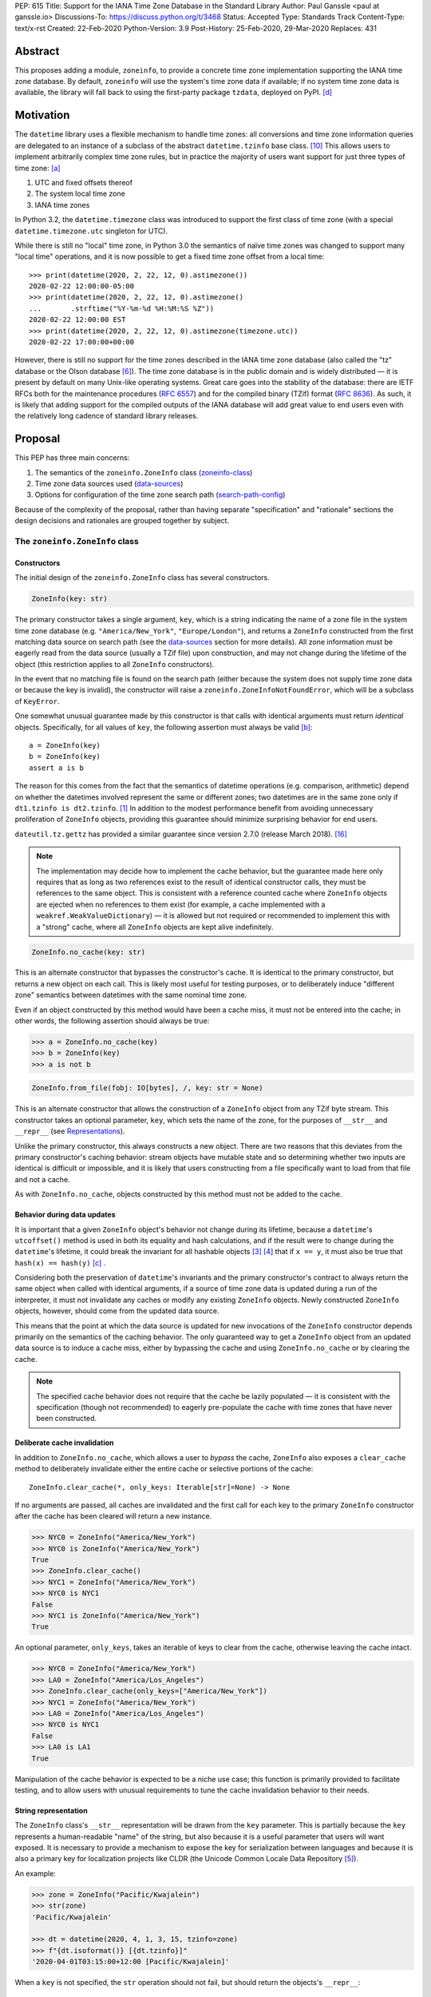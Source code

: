 PEP: 615
Title: Support for the IANA Time Zone Database in the Standard Library
Author: Paul Ganssle <paul at ganssle.io>
Discussions-To: https://discuss.python.org/t/3468
Status: Accepted
Type: Standards Track
Content-Type: text/x-rst
Created: 22-Feb-2020
Python-Version: 3.9
Post-History: 25-Feb-2020, 29-Mar-2020
Replaces: 431


Abstract
========

This proposes adding a module, ``zoneinfo``, to provide a concrete time zone
implementation supporting the IANA time zone database.  By default,
``zoneinfo`` will use the system's time zone data if available; if no system
time zone data is available, the library will fall back to using the
first-party package ``tzdata``, deployed on PyPI. [d]_

Motivation
==========

The ``datetime`` library uses a flexible mechanism to handle time zones: all
conversions and time zone information queries are delegated to an instance of a
subclass of the abstract ``datetime.tzinfo`` base class. [#tzinfo]_ This allows
users to implement arbitrarily complex time zone rules, but in practice the
majority of users want support for just three types of time zone: [a]_

1. UTC and fixed offsets thereof
2. The system local time zone
3. IANA time zones

In Python 3.2, the ``datetime.timezone`` class was introduced to support the
first class of time zone (with a special ``datetime.timezone.utc`` singleton
for UTC).

While there is still no "local" time zone, in Python 3.0 the semantics of naïve
time zones was changed to support many "local time" operations, and it is now
possible to get a fixed time zone offset from a local time::

    >>> print(datetime(2020, 2, 22, 12, 0).astimezone())
    2020-02-22 12:00:00-05:00
    >>> print(datetime(2020, 2, 22, 12, 0).astimezone()
    ...       .strftime("%Y-%m-%d %H:%M:%S %Z"))
    2020-02-22 12:00:00 EST
    >>> print(datetime(2020, 2, 22, 12, 0).astimezone(timezone.utc))
    2020-02-22 17:00:00+00:00

However, there is still no support for the time zones described in the IANA
time zone database (also called the "tz" database or the Olson database
[#tzdb-wiki]_).  The time zone database is in the public domain and is widely
distributed — it is present by default on many Unix-like operating systems.
Great care goes into the stability of the database: there are IETF RFCs both
for the maintenance procedures (:rfc:`6557`) and for the compiled
binary (TZif) format (:rfc:`8636`).  As such, it is likely that adding
support for the compiled outputs of the IANA database will add great value to
end users even with the relatively long cadence of standard library releases.


Proposal
========

This PEP has three main concerns:

1. The semantics of the ``zoneinfo.ZoneInfo`` class (zoneinfo-class_)
2. Time zone data sources used (data-sources_)
3. Options for configuration of the time zone search path (search-path-config_)

Because of the complexity of the proposal, rather than having separate
"specification" and "rationale" sections the design decisions and rationales
are grouped together by subject.

.. _zoneinfo-class:

The ``zoneinfo.ZoneInfo`` class
-------------------------------

.. _Constructors:

Constructors
############

The initial design of the ``zoneinfo.ZoneInfo`` class has several constructors.

.. code-block::

    ZoneInfo(key: str)

The primary constructor takes a single argument, ``key``, which is a string
indicating the name of a zone file in the system time zone database (e.g.
``"America/New_York"``, ``"Europe/London"``), and returns a ``ZoneInfo``
constructed from the first matching data source on search path (see the
data-sources_ section for more details). All zone information must be eagerly
read from the data source (usually a TZif file) upon construction, and may
not change during the lifetime of the object (this restriction applies to all
``ZoneInfo`` constructors).

In the event that no matching file is found on the search path (either because
the system does not supply time zone data or because the key is invalid), the
constructor will raise a ``zoneinfo.ZoneInfoNotFoundError``, which will be a
subclass of ``KeyError``.

One somewhat unusual guarantee made by this constructor is that calls with
identical arguments must return *identical* objects. Specifically, for all
values of ``key``, the following assertion must always be valid [b]_::

    a = ZoneInfo(key)
    b = ZoneInfo(key)
    assert a is b

The reason for this comes from the fact that the semantics of datetime
operations (e.g. comparison, arithmetic) depend on whether the datetimes
involved represent the same or different zones; two datetimes are in the same
zone only if ``dt1.tzinfo is dt2.tzinfo``. [#nontransitive_comp]_ In addition
to the modest performance benefit from avoiding unnecessary proliferation of
``ZoneInfo`` objects, providing this guarantee should minimize surprising
behavior for end users.

|dateutil.tz.gettz| has provided a similar guarantee since version 2.7.0
(release March 2018). [#dateutil-tz]_

.. |dateutil.tz.gettz| replace:: ``dateutil.tz.gettz``
.. _dateutil.tz.gettz: https://dateutil.readthedocs.io/en/stable/tz.html#dateutil.tz.gettz

.. note::

    The implementation may decide how to implement the cache behavior, but the
    guarantee made here only requires that as long as two references exist to
    the result of identical constructor calls, they must be references to the
    same object. This is consistent with a reference counted cache where
    ``ZoneInfo`` objects are ejected when no references to them exist (for
    example, a cache implemented with a ``weakref.WeakValueDictionary``) — it is
    allowed but not required or recommended to implement this with a "strong"
    cache, where all ``ZoneInfo`` objects are kept alive indefinitely.

.. code-block::

    ZoneInfo.no_cache(key: str)

This is an alternate constructor that bypasses the constructor's cache.  It is
identical to the primary constructor, but returns a new object on each call.
This is likely most useful for testing purposes, or to deliberately induce
"different zone" semantics between datetimes with the same nominal time zone.

Even if an object constructed by this method would have been a cache miss, it
must not be entered into the cache; in other words, the following assertion
should always be true:

.. code-block::

    >>> a = ZoneInfo.no_cache(key)
    >>> b = ZoneInfo(key)
    >>> a is not b

.. code-block::

    ZoneInfo.from_file(fobj: IO[bytes], /, key: str = None)

This is an alternate constructor that allows the construction of a ``ZoneInfo``
object from any TZif byte stream.  This constructor takes an optional
parameter, ``key``, which sets the name of the zone, for the purposes of
``__str__`` and ``__repr__`` (see Representations_).

Unlike the primary constructor, this always constructs a new object.  There are
two reasons that this deviates from the primary constructor's caching behavior:
stream objects have mutable state and so determining whether two inputs are
identical is difficult or impossible, and it is likely that users constructing
from a file specifically want to load from that file and not a cache.

As with ``ZoneInfo.no_cache``, objects constructed by this method must not be
added to the cache.

Behavior during data updates
############################

It is important that a given ``ZoneInfo`` object's behavior not change during
its lifetime, because a ``datetime``'s ``utcoffset()`` method is used in both
its equality and hash calculations, and if the result were to change during the
``datetime``'s lifetime, it could break the invariant for all hashable objects
[#hashable_def]_ [#hashes_equality]_  that if ``x == y``, it must also be true
that ``hash(x) == hash(y)`` [c]_ .

Considering both the preservation of ``datetime``'s invariants and the
primary constructor's contract to always return the same object when called
with identical arguments, if a source of time zone data is updated during a run
of the interpreter, it must not invalidate any caches or modify any
existing ``ZoneInfo`` objects. Newly constructed ``ZoneInfo`` objects, however,
should come from the updated data source.

This means that the point at which the data source is updated for new 
invocations of the ``ZoneInfo`` constructor depends primarily on the semantics
of the caching behavior. The only guaranteed way to get a ``ZoneInfo`` object
from an updated data source is to induce a cache miss, either by bypassing the
cache and using ``ZoneInfo.no_cache`` or by clearing the cache.

.. note::

    The specified cache behavior does not require that the cache be lazily
    populated — it is consistent with the specification (though not
    recommended) to eagerly pre-populate the cache with time zones that have
    never been constructed.

Deliberate cache invalidation
#############################

In addition to ``ZoneInfo.no_cache``, which allows a user to *bypass* the
cache, ``ZoneInfo`` also exposes a ``clear_cache`` method to deliberately
invalidate either the entire cache or selective portions of the cache::

    ZoneInfo.clear_cache(*, only_keys: Iterable[str]=None) -> None

If no arguments are passed, all caches are invalidated and the first call for
each key to the primary ``ZoneInfo`` constructor after the cache has been
cleared will return a new instance.

.. code-block::

     >>> NYC0 = ZoneInfo("America/New_York")
     >>> NYC0 is ZoneInfo("America/New_York")
     True
     >>> ZoneInfo.clear_cache()
     >>> NYC1 = ZoneInfo("America/New_York")
     >>> NYC0 is NYC1
     False
     >>> NYC1 is ZoneInfo("America/New_York")
     True

An optional parameter, ``only_keys``, takes an iterable of keys to clear from
the cache, otherwise leaving the cache intact.

.. code-block::

    >>> NYC0 = ZoneInfo("America/New_York")
    >>> LA0 = ZoneInfo("America/Los_Angeles")
    >>> ZoneInfo.clear_cache(only_keys=["America/New_York"])
    >>> NYC1 = ZoneInfo("America/New_York")
    >>> LA0 = ZoneInfo("America/Los_Angeles")
    >>> NYC0 is NYC1
    False
    >>> LA0 is LA1
    True

Manipulation of the cache behavior is expected to be a niche use case; this
function is primarily provided to facilitate testing, and to allow users with
unusual requirements to tune the cache invalidation behavior to their needs.

.. _Representations:

String representation
#####################

The ``ZoneInfo`` class's ``__str__`` representation will be drawn from the
``key`` parameter. This is partially because the ``key`` represents a
human-readable "name" of the string, but also because it is a useful parameter
that users will want exposed. It is necessary to provide a mechanism to expose
the key for serialization between languages and because it is also a primary
key for localization projects like CLDR (the Unicode Common Locale Data
Repository [#cldr]_).

An example:

.. code-block::

    >>> zone = ZoneInfo("Pacific/Kwajalein")
    >>> str(zone)
    'Pacific/Kwajalein'

    >>> dt = datetime(2020, 4, 1, 3, 15, tzinfo=zone)
    >>> f"{dt.isoformat()} [{dt.tzinfo}]"
    '2020-04-01T03:15:00+12:00 [Pacific/Kwajalein]'


When a ``key`` is not specified, the ``str`` operation should not fail, but
should return the objects's ``__repr__``::

    >>> zone = ZoneInfo.from_file(f)
    >>> str(zone)
    'ZoneInfo.from_file(<_io.BytesIO object at ...>)'

The ``__repr__`` for a ``ZoneInfo`` is implementation-defined and not
necessarily stable between versions, but it must not be a valid ``ZoneInfo``
key, to avoid confusion between a key-derived ``ZoneInfo`` with a valid
``__str__`` and a file-derived ``ZoneInfo`` which has fallen through to the
``__repr__``.

Since the use of ``str()`` to access the key provides no easy way to check
for the *presence* of a key (the only way is to try constructing a ``ZoneInfo``
from it and detect whether it raises an exception), ``ZoneInfo`` objects will
also expose a read-only ``key`` attribute, which will be ``None`` in the event
that no key was supplied.

Pickle serialization
####################

Rather than serializing all transition data, ``ZoneInfo`` objects will be
serialized by key, and ``ZoneInfo`` objects constructed from raw files (even
those with a value for ``key`` specified) cannot be pickled.

The behavior of a ``ZoneInfo`` object depends on how it was constructed:

1. ``ZoneInfo(key)``: When constructed with the primary constructor, a
   ``ZoneInfo`` object will be serialized by key, and when deserialized the
   will use the primary constructor in the deserializing process, and thus be
   expected to be the same object as other references to the same time zone.
   For example, if ``europe_berlin_pkl`` is a string containing a pickle
   constructed from ``ZoneInfo("Europe/Berlin")``, one would expect the
   following behavior:

   .. code-block::

       >>> a = ZoneInfo("Europe/Berlin")
       >>> b = pickle.loads(europe_berlin_pkl)
       >>> a is b
       True

2. ``ZoneInfo.no_cache(key)``: When constructed from the cache-bypassing
   constructor, the ``ZoneInfo`` object will still be serialized by key, but
   when deserialized, it will use the cache bypassing constructor. If
   ``europe_berlin_pkl_nc`` is a string containing a pickle constructed from
   ``ZoneInfo.no_cache("Europe/Berlin")``, one would expect the following
   behavior:

   .. code-block::

       >>> a = ZoneInfo("Europe/Berlin")
       >>> b = pickle.loads(europe_berlin_pkl_nc)
       >>> a is b
       False

3. ``ZoneInfo.from_file(fobj, /, key=None)``: When constructed from a file, the
   ``ZoneInfo`` object will raise an exception on pickling. If an end user
   wants to pickle a ``ZoneInfo`` constructed from a file, it is recommended
   that they use a wrapper type or a custom serialization function: either
   serializing by key or storing the contents of the file object and
   serializing that.

This method of serialization requires that the time zone data for the required
key be available on both the serializing and deserializing side, similar to the
way that references to classes and functions are expected to exist in both the
serializing and deserializing environments. It also means that no guarantees
are made about the consistency of results when unpickling a ``ZoneInfo``
pickled in an environment with a different version of the time zone data.

.. _data-sources:

Sources for time zone data
--------------------------

One of the hardest challenges for IANA time zone support is keeping the data up
to date; between 1997 and 2020, there have been between 3 and 21 releases per
year, often in response to changes in time zone rules with little to no notice
(see [#timing-of-tz-changes]_ for more details).  In order to keep up to date,
and to give the system administrator control over the data source, we propose
to use system-deployed time zone data wherever possible.  However, not all
systems ship a publicly accessible time zone database — notably Windows uses a
different system for managing time zones — and so if available ``zoneinfo``
falls back to an installable first-party package, ``tzdata``, available on
PyPI. [d]_  If no system zoneinfo files are found but ``tzdata`` is installed, the
primary ``ZoneInfo`` constructor will use ``tzdata`` as the time zone source.

System time zone information
############################

Many Unix-like systems deploy time zone data by default, or provide a canonical
time zone data package (often called ``tzdata``, as it is on Arch Linux, Fedora,
and Debian).  Whenever possible, it would be preferable to defer to the system
time zone information, because this allows time zone information for all
language stacks to be updated and maintained in one place.  Python distributors
are encouraged to ensure that time zone data is installed alongside Python
whenever possible (e.g. by declaring ``tzdata`` as a dependency for the
``python`` package).

The ``zoneinfo`` module will use a "search path" strategy analogous to the
``PATH`` environment variable  or the ``sys.path`` variable in Python; the
``zoneinfo.TZPATH`` variable will be read-only (see search-path-config_ for
more details), ordered list of time zone data locations to search.  When
creating a ``ZoneInfo`` instance from a key, the zone file will be constructed
from the first data source on the path in which the key exists, so for example,
if ``TZPATH`` were::

    TZPATH = (
        "/usr/share/zoneinfo",
        "/etc/zoneinfo"
        )

and (although this would be very unusual) ``/usr/share/zoneinfo`` contained
only ``America/New_York`` and ``/etc/zoneinfo`` contained both
``America/New_York`` and ``Europe/Moscow``, then
``ZoneInfo("America/New_York")`` would be satisfied by
``/usr/share/zoneinfo/America/New_York``, while ``ZoneInfo("Europe/Moscow")``
would be satisfied by ``/etc/zoneinfo/Europe/Moscow``.

At the moment, on Windows systems, the search path will default to empty,
because Windows does not officially ship a copy of the time zone database.  On
non-Windows systems, the search path will default to a list of the most
commonly observed search paths.  Although this is subject to change in future
versions, at launch the default search path will be::

    TZPATH = (
        "/usr/share/zoneinfo",
        "/usr/lib/zoneinfo",
        "/usr/share/lib/zoneinfo",
        "/etc/zoneinfo",
    )

This may be configured both at compile time or at runtime; more information on
configuration options at search-path-config_.

The ``tzdata`` Python package
#############################

In order to ensure easy access to time zone data for all end users, this PEP
proposes to create a data-only package ``tzdata`` as a fallback for when system
data is not available.  The ``tzdata`` package would be distributed on PyPI as
a "first party" package [d]_, maintained by the CPython development team.

The ``tzdata`` package contains only data and metadata, with no public-facing
functions or classes.  It will be designed to be compatible with both newer
``importlib.resources`` [#importlib_resources]_ access patterns and older
access patterns like ``pkgutil.get_data`` [#pkgutil_data]_ .

While it is designed explicitly for the use of CPython, the ``tzdata`` package
is intended as a public package in its own right, and it may be used as an
"official" source of time zone data for third party Python packages.

.. _search-path-config:

Search path configuration
-------------------------

The time zone search path is very system-dependent, and sometimes even
application-dependent, and as such it makes sense to provide options to
customize it.  This PEP provides for three such avenues for customization:

1. Global configuration via a compile-time option
2. Per-run configuration via environment variables
3. Runtime configuration change via a ``reset_tzpath`` function

In all methods of configuration, the search path must consist of only absolute,
rather than relative paths. Implementations may choose to ignore, warn or raise
an exception if a string other than an absolute path is found (and may make
different choices depending on the context — e.g. raising an exception when an
invalid path is passed to ``reset_tzpath`` but warning  when one is included in
the environment variable). If an exception is not raised, any strings other
than an absolute path must not be included in the time zone search path.

Compile-time options
####################

It is most likely that downstream distributors will know exactly where their
system time zone data is deployed, and so a compile-time option
``PYTHONTZPATH`` will be provided to set the default search path.

The ``PYTHONTZPATH`` option should be a string delimited by ``os.pathsep``,
listing possible locations for the time zone data to be deployed (e.g.
``/usr/share/zoneinfo``).

Environment variables
#####################

When initializing ``TZPATH`` (and whenever ``reset_tzpath`` is called with no
arguments), the ``zoneinfo`` module will use the environment variable
``PYTHONTZPATH``, if it exists, to set the search path.

``PYTHONTZPATH`` is an ``os.pathsep``-delimited string which *replaces* (rather
than augments) the default time zone path. Some examples of the proposed
semantics::

    $ python print_tzpath.py
    ("/usr/share/zoneinfo",
     "/usr/lib/zoneinfo",
     "/usr/share/lib/zoneinfo",
     "/etc/zoneinfo")

    $ PYTHONTZPATH="/etc/zoneinfo:/usr/share/zoneinfo" python print_tzpath.py
    ("/etc/zoneinfo",
     "/usr/share/zoneinfo")

    $ PYTHONTZPATH="" python print_tzpath.py
    ()

This provides no built-in mechanism for prepending or appending to the default
search path, as these use cases are likely to be somewhat more niche. It should
be possible to populate an environment variable with the default search path
fairly easily::

    $ export DEFAULT_TZPATH=$(python -c \
        "import os, zoneinfo; print(os.pathsep.join(zoneinfo.TZPATH))")

``reset_tzpath`` function
#########################

``zoneinfo`` provides a ``reset_tzpath`` function that allows for changing the
search path at runtime.

.. code-block::

    def reset_tzpath(
        to: Optional[Sequence[Union[str, os.PathLike]]] = None
    ) -> None:
        ...

When called with a sequence of paths, this function sets ``zoneinfo.TZPATH`` to
a tuple constructed from the desired value.  When called with no arguments or
``None``, this function resets ``zoneinfo.TZPATH`` to the default
configuration.

This is likely to be primarily useful for (permanently or temporarily)
disabling the use of system time zone paths and forcing the module to use the
``tzdata`` package.  It is not likely that ``reset_tzpath`` will be a common
operation, save perhaps in test functions sensitive to time zone configuration,
but it seems preferable to provide an official mechanism for changing this
rather than allowing a proliferation of hacks around the immutability of
``TZPATH``.

.. caution::

    Although changing ``TZPATH`` during a run is a supported operation, users
    should be advised that doing so may occasionally lead to unusual semantics,
    and when making design trade-offs greater weight will be afforded to using
    a static ``TZPATH``, which is the much more common use case.

As noted in Constructors_, the primary ``ZoneInfo`` constructor employs a cache
to ensure that two identically-constructed ``ZoneInfo`` objects always compare
as identical (i.e. ``ZoneInfo(key) is ZoneInfo(key)``), and the nature of this
cache is implementation-defined.  This means that the behavior of the
``ZoneInfo`` constructor may be unpredictably inconsistent in some situations
when used with the same ``key`` under different values of ``TZPATH``. For
example::

    >>> reset_tzpath(to=["/my/custom/tzdb"])
    >>> a = ZoneInfo("My/Custom/Zone")
    >>> reset_tzpath()
    >>> b = ZoneInfo("My/Custom/Zone")
    >>> del a
    >>> del b
    >>> c = ZoneInfo("My/Custom/Zone")

In this example, ``My/Custom/Zone`` exists only in the ``/my/custom/tzdb`` and
not on the default search path.  In all implementations the constructor for
``a`` must succeed.  It is implementation-defined whether the constructor for
``b`` succeeds, but if it does, it must be true that ``a is b``, because both
``a`` and ``b`` are references to the same key. It is also
implementation-defined whether the constructor for ``c`` succeeds.
Implementations of ``zoneinfo`` *may* return the object constructed in previous
constructor calls, or they may fail with an exception.

Backwards Compatibility
=======================

This will have no backwards compatibility issues as it will create a new API.

With only minor modification, a backport with support for Python 3.6+ of the
``zoneinfo`` module could be created.

The ``tzdata`` package is designed to be "data only", and should support any
version of Python that it can be built for (including Python 2.7).


Security Implications
=====================

This will require parsing zoneinfo data from disk, mostly from system locations
but potentially from user-supplied data.  Errors in the implementation
(particularly the C code) could cause potential security issues, but there is
no special risk relative to parsing other file types.

Because the time zone data keys are essentially paths relative to some time
zone root, implementations should take care to avoid path traversal attacks.
Requesting keys such as ``../../../path/to/something`` should not reveal
anything about the state of the file system outside of the time zone path.

Reference Implementation
========================

An initial reference implementation is available at
https://github.com/pganssle/zoneinfo

This may eventually be converted into a backport for 3.6+.

Rejected Ideas
==============

Building a custom tzdb compiler
-------------------------------

One major concern with the use of the TZif format is that it does not actually
contain enough information to always correctly determine the value to return
for ``tzinfo.dst()``.  This is because for any given time zone offset, TZif
only marks the UTC offset and whether or not it represents a DST offset, but
``tzinfo.dst()`` returns the total amount of the DST shift, so that the
"standard" offset can be reconstructed from ``datetime.utcoffset() -
datetime.dst()``.  The value to use for ``dst()`` can be determined by finding
the equivalent STD offset and calculating the difference, but the TZif format
does not specify which offsets form STD/DST pairs, and so heuristics must be
used to determine this.

One common heuristic — looking at the most recent standard offset — notably
fails in the case of the time zone changes in Portugal in 1992 and 1996, where
the "standard" offset was shifted by 1 hour during a DST transition, leading to
a transition from STD to DST status with no change in offset.  In fact, it is
possible (though it has never happened) for a time zone to be created that is
permanently DST and has no standard offsets.

Although this information is missing in the compiled TZif binaries, it is
present in the raw tzdb files, and it would be possible to parse this
information ourselves and create a more suitable binary format.

This idea was rejected for several reasons:

1. It precludes the use of any system-deployed time zone information, which is
   usually present only in TZif format.

2. The raw tzdb format, while stable, is *less* stable than the TZif format;
   some downstream tzdb parsers have already run into problems with old
   deployments of their custom parsers becoming incompatible with recent tzdb
   releases, leading to the creation of a "rearguard" format to ease the
   transition. [#rearguard]_

3. Heuristics currently suffice in ``dateutil`` and ``pytz`` for all known time
   zones, historical and present, and it is not very likely that new time zones
   will appear that cannot be captured by heuristics — though it is somewhat
   more likely that new rules that are not captured by the *current* generation
   of heuristics will appear; in that case, bugfixes would be required to
   accommodate the changed situation.

4. The ``dst()`` method's utility (and in fact the ``isdst`` parameter in TZif)
   is somewhat questionable to start with, as almost all the useful information
   is contained in the ``utcoffset()`` and ``tzname()`` methods, which are not
   subject to the same problems.

In short, maintaining a custom tzdb compiler or compiled package adds
maintenance burdens to both the CPython dev team and system administrators, and
its main benefit is to address a hypothetical failure that would likely have
minimal real world effects were it to occur.

.. _why-no-default-tzdata:

Including ``tzdata`` in the standard library by default
-------------------------------------------------------

Although :pep:`453`, which introduced the ``ensurepip``
mechanism to CPython, provides a convenient template for a standard library
module maintained on PyPI, a potentially similar ``ensuretzdata`` mechanism is
somewhat less necessary, and would be complicated enough that it is considered
out of scope for this PEP.

Because the ``zoneinfo`` module is designed to use the system time zone data
wherever possible, the ``tzdata`` package is unnecessary (and may be
undesirable) on systems that deploy time zone data, and so it does not seem
critical to ship ``tzdata`` with CPython.

It is also not yet clear how these hybrid standard library / PyPI modules
should be updated, (other than ``pip``, which has a natural mechanism for
updates and notifications) and since it is not critical to the operation of the
module, it seems prudent to defer any such proposal.

Support for leap seconds
------------------------

In addition to time zone offset and name rules, the IANA time zone database
also provides a source of leap second data. This is deemed out of scope because
``datetime.datetime`` currently has no support for leap seconds, and the
question of leap second data can be deferred until leap second support is
added.

The first-party ``tzdata`` package should ship the leap second data, even if it
is not used by the ``zoneinfo`` module.

Using a ``pytz``-like interface
-------------------------------

A ``pytz``-like ([#pytz]_) interface was proposed in :pep:`431`, but
was ultimately withdrawn / rejected for lack of ambiguous datetime support.
:pep:`495` added the ``fold`` attribute to address this problem, but
``fold`` obviates the need for ``pytz``'s non-standard ``tzinfo`` classes, and
so a ``pytz``-like interface is no longer necessary. [#fastest-footgun]_

The ``zoneinfo`` approach is more closely based on ``dateutil.tz``, which
implemented support for ``fold`` (including a backport to older versions) just
before the release of Python 3.6.

Windows support via Microsoft's ICU API
---------------------------------------

Windows does not ship the time zone database as TZif files, but as of Windows
10's 2017 Creators Update, Microsoft has provided an API for interacting with
the International Components for Unicode (ICU) project [#icu-project]_
[#ms-icu-documentation]_ , which includes an API for accessing time zone data —
sourced from the IANA time zone database. [#icu-timezone-api]_

Providing bindings for this would allow us to support Windows "out of the box"
without the need to install the ``tzdata`` package, but unfortunately the C
headers provided by Windows do not provide any access to the underlying time
zone data — only an API to query the system for transition and offset
information is available. This would constrain the semantics of any ICU-based
implementation in ways that may not be compatible with a non-ICU-based
implementation — particularly around the behavior of the cache.

Since it seems like ICU cannot be used as simply an additional data source for
``ZoneInfo`` objects, this PEP considers the ICU support to be out of scope, and
probably better supported by a third-party library.

Alternative environment variable configurations
-----------------------------------------------

This PEP proposes to use a single environment variable: ``PYTHONTZPATH``.
This is based on the assumption that the majority of users who would want to
manipulate the time zone path would want to fully replace it (e.g. "I know
exactly where my time zone data is"), and other use cases like prepending to
the existing search path would be less common.

There are several other schemes that were considered and rejected:

1. Separate ``PYTHON_TZPATH`` into two environment variables:
   ``DEFAULT_PYTHONTZPATH`` and ``PYTHONTZPATH``, where ``PYTHONTZPATH`` would
   contain values to append (or prepend) to the default time zone path, and
   ``DEFAULT_PYTHONTZPATH`` would *replace* the default time zone path. This
   was rejected because it would likely lead to user confusion if the primary
   use case is to replace rather than augment.

2. Adding either ``PYTHONTZPATH_PREPEND``, ``PYTHONTZPATH_APPEND`` or both, so
   that users can augment the search path on either end without attempting to
   determine what the default time zone path is. This was rejected as likely to
   be unnecessary, and because it could easily be added in a
   backwards-compatible manner in future updates if there is much demand for
   such a feature.

3. Use only the ``PYTHONTZPATH`` variable, but provide a custom special value
   that represents the default time zone path, e.g. ``<<DEFAULT_TZPATH>>``, so
   users could append to the time zone path with, e.g.
   ``PYTHONTZPATH=<<DEFAULT_TZPATH>>:/my/path`` could be used to append
   ``/my/path`` to the end of the time zone path.

   One advantage to this scheme would be that it would add a natural extension
   point for specifying non-file-based elements on the search path, such as
   changing the priority of ``tzdata`` if it exists, or if native support for
   :rfc:`TZDIST <7808>` were to be added to the library in the future.

   This was rejected mainly because these sort of special values are not
   usually found in ``PATH``-like variables and the only currently proposed use
   case is a stand-in for the default ``TZPATH``, which can be acquired by
   executing a Python program to query for the default value. An additional
   factor in rejecting this is that because ``PYTHONTZPATH`` accepts only
   absolute paths, any string that does not represent a valid absolute path is
   implicitly reserved for future use, so it would be possible to introduce
   these special values as necessary in a backwards-compatible way in future
   versions of the library.

Using the ``datetime`` module
-----------------------------

One possible idea would be to add ``ZoneInfo`` to the ``datetime`` module,
rather than giving it its own separate module. This PEP favors the use of
a separate ``zoneinfo`` module,though a nested ``datetime.zoneinfo`` module
was also under consideration.

Arguments against putting ``ZoneInfo`` directly into ``datetime``
#################################################################

The ``datetime`` module is already somewhat crowded, as it has many classes
with somewhat complex behavior — ``datetime.datetime``, ``datetime.date``,
``datetime.time``, ``datetime.timedelta``, ``datetime.timezone`` and
``datetime.tzinfo``.  The module's implementation and documentation are already
quite complicated, and it is probably beneficial to try to not to compound the
problem if it can be helped.

The ``ZoneInfo`` class is also in some ways different from all the other
classes provided by ``datetime``; the other classes are all intended to be
lean, simple data types, whereas the ``ZoneInfo`` class is more complex: it is
a parser for a specific format (TZif), a representation for the information
stored in that format and a mechanism to look up the information in well-known
locations in the system.

Finally, while it is true that someone who needs the ``zoneinfo`` module also
needs the ``datetime`` module, the reverse is not necessarily true: many people
will want to use ``datetime`` without ``zoneinfo``.  Considering that
``zoneinfo`` will likely pull in additional, possibly more heavy-weight
standard library modules, it would be preferable to allow the two to be
imported separately — particularly if potential "tree shaking" distributions
are in Python's future. [#tree-shaking]_

In the final analysis, it makes sense to keep ``zoneinfo`` a separate module
with a separate documentation page rather than to put its classes and functions
directly into ``datetime``.

Using ``datetime.zoneinfo`` instead of ``zoneinfo``
###################################################

A more palatable configuration may be to nest ``zoneinfo`` as a module under
``datetime``, as ``datetime.zoneinfo``.

Arguments in favor of this:

1. It neatly namespaces ``zoneinfo`` together with ``datetime``

2. The ``timezone`` class is already in ``datetime``, and it may seem strange
   that some time zones are in ``datetime`` and others are in a top-level
   module.

3. As mentioned earlier, importing ``zoneinfo`` necessarily requires importing
   ``datetime``, so it is no imposition to require importing the parent module.

Arguments against this:

1. In order to avoid forcing all ``datetime`` users to import ``zoneinfo``, the
   ``zoneinfo`` module would need to be lazily imported, which means that
   end-users would need to explicitly import ``datetime.zoneinfo`` (as opposed
   to importing ``datetime`` and accessing the ``zoneinfo`` attribute on the
   module). This is the way ``dateutil`` works (all submodules are lazily
   imported), and it is a perennial source of confusion for end users.

   This confusing requirement from end-users can be avoided using a
   module-level ``__getattr__`` and ``__dir__`` per :pep:`562`, but this would
   add some complexity to the implementation of the ``datetime`` module. This
   sort of behavior in modules or classes tends to confuse static analysis
   tools, which may not be desirable for a library as widely used and critical
   as ``datetime``.

2. Nesting the implementation under ``datetime`` would likely require
   ``datetime`` to be reorganized from a single-file module (``datetime.py``)
   to a directory with an ``__init__.py``.  This is a minor concern, but the
   structure of the ``datetime`` module has been stable for many years, and it
   would be preferable to avoid churn if possible.

   This concern *could* be alleviated by implementing ``zoneinfo`` as
   ``_zoneinfo.py`` and importing it as ``zoneinfo`` from within ``datetime``,
   but this does not seem desirable from an aesthetic or code organization
   standpoint, and it would preclude the version of nesting where end users are
   required to explicitly import ``datetime.zoneinfo``.

This PEP takes the position that on balance it would be best to use a separate
top-level ``zoneinfo`` module because the benefits of nesting are not so great
that it overwhelms the practical implementation concerns.

Footnotes
=========

.. [a]
    The claim that the vast majority of users only want a few types of time
    zone is based on anecdotal impressions rather than anything remotely
    scientific.  As one data point, ``dateutil`` provides many time zone types,
    but user support mostly focuses on these three types.

.. [b]
    The statement that identically constructed ``ZoneInfo`` objects should be
    identical objects may be violated if the user deliberately clears the time
    zone cache.

.. [c]
    The hash value for a given ``datetime`` is cached on first calculation, so
    we do not need to worry about the possibly more serious issue that a given
    ``datetime`` object's hash would change during its lifetime.

.. [d]
    The term "first party" here is distinguished from "third party" in that,
    although it is distributed via PyPI and is not currently included in
    Python by default, it is to be considered an official sub-project of
    CPython rather than a "blessed" third-party package.

References
==========

.. [#nontransitive_comp]
    Paul Ganssle: "A curious case of non-transitive datetime comparison"
    (Published 15 February 2018)
    https://blog.ganssle.io/articles/2018/02/a-curious-case-datetimes.html

.. [#fastest-footgun]
    Paul Ganssle: "pytz: The Fastest Footgun in the West" (Published 19 March
    2018) https://blog.ganssle.io/articles/2018/03/pytz-fastest-footgun.html

.. [#hashable_def]
    Python documentation: "Glossary" (Version 3.8.2)
    https://docs.python.org/3/glossary.html#term-hashable

.. [#hashes_equality]
    Hynek Schlawack: "Python Hashes and Equality" (Published 20 November 2017)
    https://hynek.me/articles/hashes-and-equality/

.. [#cldr]
    CLDR: Unicode Common Locale Data Repository
    http://cldr.unicode.org/#TOC-How-to-Use-

.. [#tzdb-wiki]
    Wikipedia page for Tz database:
    https://en.wikipedia.org/wiki/Tz_database

.. [#timing-of-tz-changes]
    Code of Matt: "On the Timing of Time Zone Changes" (Matt Johnson-Pint, 23
    April 2016) https://codeofmatt.com/on-the-timing-of-time-zone-changes/

.. [#rearguard]
    tz mailing list: [PROPOSED] Support zi parsers that mishandle negative DST
    offsets (Paul Eggert, 23 April 2018)
    https://mm.icann.org/pipermail/tz/2018-April/026421.html

.. [#tree-shaking]
    "Russell Keith-Magee: Python On Other Platforms" (15 May 2019, Jesse Jiryu
    Davis)
    https://pyfound.blogspot.com/2019/05/russell-keith-magee-python-on-other.html

.. [#tzinfo]
    ``datetime.tzinfo`` documentation
    https://docs.python.org/3/library/datetime.html#datetime.tzinfo

.. [#importlib_resources]
    ``importlib.resources`` documentation
    https://docs.python.org/3/library/importlib.html#module-importlib.resources

.. [#pkgutil_data]
    ``pkgutil.get_data`` documentation
    https://docs.python.org/3/library/pkgutil.html#pkgutil.get_data

.. [#icu-project]
    ICU TimeZone classes
    http://userguide.icu-project.org/datetime/timezone

.. [#ms-icu-documentation]
    Microsoft documentation for International Components for Unicode (ICU)
    `https://docs.microsoft.com/en-us/windows/win32/intl/international-components-for-unicode--icu- <https://docs.microsoft.com/en-us/windows/win32/intl/international-components-for-unicode--icu->`_

.. [#icu-timezone-api]
    ``icu::TimeZone`` class documentation
    https://unicode-org.github.io/icu-docs/apidoc/released/icu4c/classicu_1_1TimeZone.html


Other time zone implementations:
--------------------------------

.. [#dateutil-tz]
    ``dateutil.tz``
    https://dateutil.readthedocs.io/en/stable/tz.html

.. [#dateutil-tzwin]
    ``dateutil.tz.win``: Concrete time zone implementations wrapping Windows
    time zones
    https://dateutil.readthedocs.io/en/stable/tzwin.html

.. [#pytz]
    ``pytz``
    http://pytz.sourceforge.net/


Copyright
=========

This document is placed in the public domain or under the
CC0-1.0-Universal license, whichever is more permissive.



..
   Local Variables:
   mode: indented-text
   indent-tabs-mode: nil
   sentence-end-double-space: t
   fill-column: 70
   coding: utf-8
   End:
